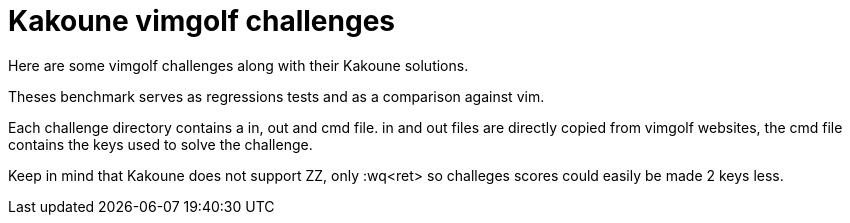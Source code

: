 Kakoune vimgolf challenges
==========================

Here are some vimgolf challenges along with their Kakoune solutions.

Theses benchmark serves as regressions tests and as a comparison against vim.

Each challenge directory contains a in, out and cmd file. in and out files
are directly copied from vimgolf websites, the cmd file contains the keys
used to solve the challenge.

Keep in mind that Kakoune does not support ZZ, only :wq<ret> so challeges
scores could easily be made 2 keys less.
